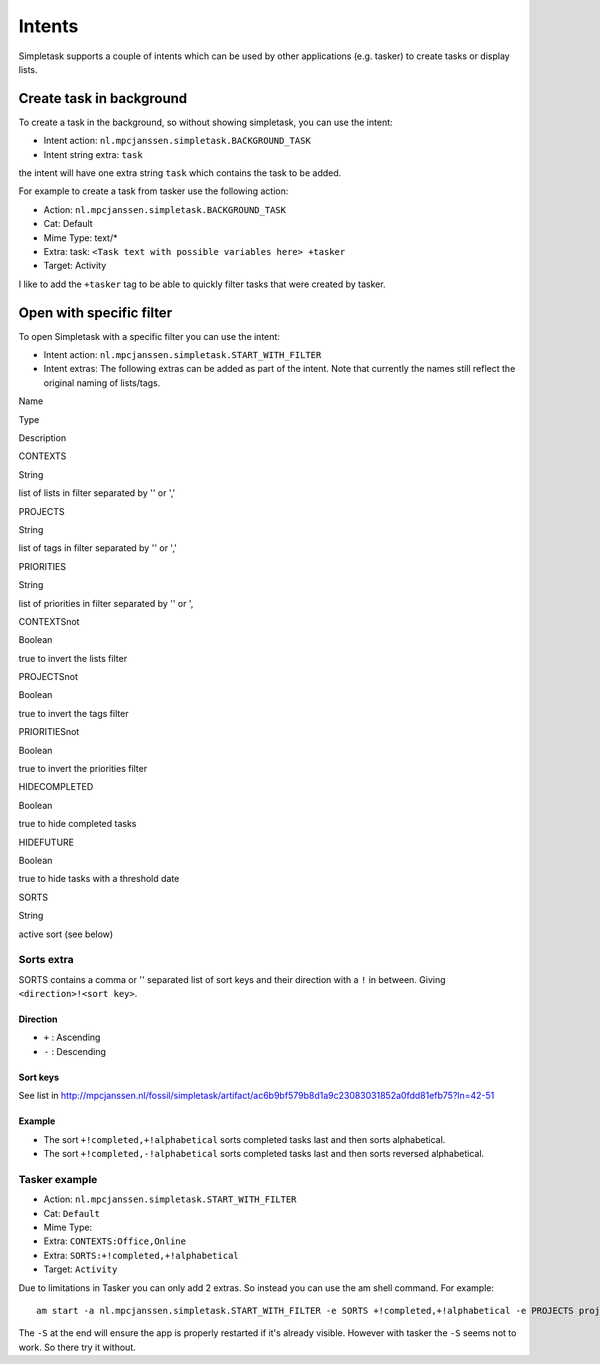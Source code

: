 
Intents
=======

Simpletask supports a couple of intents which can be used by other
applications (e.g. tasker) to create tasks or display lists.

Create task in background
-------------------------

To create a task in the background, so without showing simpletask, you
can use the intent:

-  Intent action: ``nl.mpcjanssen.simpletask.BACKGROUND_TASK``

-  Intent string extra: ``task``

the intent will have one extra string ``task`` which contains the task
to be added.

For example to create a task from tasker use the following action:

-  Action: ``nl.mpcjanssen.simpletask.BACKGROUND_TASK``

-  Cat: Default

-  Mime Type: text/\*

-  Extra: task: ``<Task text with possible variables here> +tasker``

-  Target: Activity

I like to add the ``+tasker`` tag to be able to quickly filter tasks
that were created by tasker.

Open with specific filter
-------------------------

To open Simpletask with a specific filter you can use the intent:

-  Intent action: ``nl.mpcjanssen.simpletask.START_WITH_FILTER``

-  Intent extras: The following extras can be added as part of the
   intent. Note that currently the names still reflect the original
   naming of lists/tags.

.. raw:: html

   <table border="2" cellspacing="0" cellpadding="6" rules="groups" frame="hsides">


   <colgroup>
   <col  class="left" />

   <col  class="left" />

   <col  class="left" />
   </colgroup>
   <thead>
   <tr>
   <th scope="col" class="left">

Name

.. raw:: html

   </th>
   <th scope="col" class="left">

Type

.. raw:: html

   </th>
   <th scope="col" class="left">

Description

.. raw:: html

   </th>
   </tr>
   </thead>

   <tbody>
   <tr>
   <td class="left">

CONTEXTS

.. raw:: html

   </td>
   <td class="left">

String

.. raw:: html

   </td>
   <td class="left">

list of lists in filter separated by '' or ','

.. raw:: html

   </td>
   </tr>


   <tr>
   <td class="left">

PROJECTS

.. raw:: html

   </td>
   <td class="left">

String

.. raw:: html

   </td>
   <td class="left">

list of tags in filter separated by '' or ','

.. raw:: html

   </td>
   </tr>


   <tr>
   <td class="left">

PRIORITIES

.. raw:: html

   </td>
   <td class="left">

String

.. raw:: html

   </td>
   <td class="left">

list of priorities in filter separated by '' or ',

.. raw:: html

   </td>
   </tr>


   <tr>
   <td class="left">

CONTEXTSnot

.. raw:: html

   </td>
   <td class="left">

Boolean

.. raw:: html

   </td>
   <td class="left">

true to invert the lists filter

.. raw:: html

   </td>
   </tr>


   <tr>
   <td class="left">

PROJECTSnot

.. raw:: html

   </td>
   <td class="left">

Boolean

.. raw:: html

   </td>
   <td class="left">

true to invert the tags filter

.. raw:: html

   </td>
   </tr>


   <tr>
   <td class="left">

PRIORITIESnot

.. raw:: html

   </td>
   <td class="left">

Boolean

.. raw:: html

   </td>
   <td class="left">

true to invert the priorities filter

.. raw:: html

   </td>
   </tr>


   <tr>
   <td class="left">

HIDECOMPLETED

.. raw:: html

   </td>
   <td class="left">

Boolean

.. raw:: html

   </td>
   <td class="left">

true to hide completed tasks

.. raw:: html

   </td>
   </tr>


   <tr>
   <td class="left">

HIDEFUTURE

.. raw:: html

   </td>
   <td class="left">

Boolean

.. raw:: html

   </td>
   <td class="left">

true to hide tasks with a threshold date

.. raw:: html

   </td>
   </tr>


   <tr>
   <td class="left">

SORTS

.. raw:: html

   </td>
   <td class="left">

String

.. raw:: html

   </td>
   <td class="left">

active sort (see below)

.. raw:: html

   </td>
   </tr>
   </tbody>
   </table>

Sorts extra
~~~~~~~~~~~

SORTS contains a comma or '' separated list of sort keys and their
direction with a ``!`` in between. Giving ``<direction>!<sort key>``.

Direction
^^^^^^^^^

-  ``+`` : Ascending

-  ``-`` : Descending

Sort keys
^^^^^^^^^

See list in
http://mpcjanssen.nl/fossil/simpletask/artifact/ac6b9bf579b8d1a9c23083031852a0fdd81efb75?ln=42-51

Example
^^^^^^^

-  The sort ``+!completed,+!alphabetical`` sorts completed tasks last
   and then sorts alphabetical.

-  The sort ``+!completed,-!alphabetical`` sorts completed tasks last
   and then sorts reversed alphabetical.

Tasker example
~~~~~~~~~~~~~~

-  Action: ``nl.mpcjanssen.simpletask.START_WITH_FILTER``

-  Cat: ``Default``

-  Mime Type:

-  Extra: ``CONTEXTS:Office,Online``

-  Extra: ``SORTS:+!completed,+!alphabetical``

-  Target: ``Activity``

Due to limitations in Tasker you can only add 2 extras. So instead you
can use the am shell command. For example:

::

    am start -a nl.mpcjanssen.simpletask.START_WITH_FILTER -e SORTS +!completed,+!alphabetical -e PROJECTS project1,project2 -e CONTEXTS @errands,@computer --ez CONTEXTSnot true -c android.intent.category.DEFAULT -S

The ``-S`` at the end will ensure the app is properly restarted if it's
already visible. However with tasker the ``-S`` seems not to work. So
there try it without.
